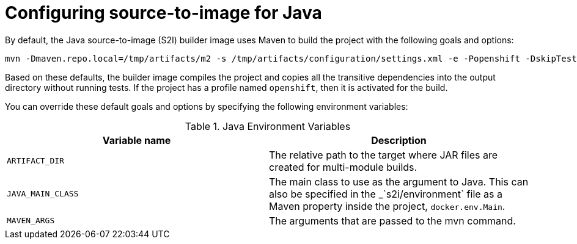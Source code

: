 // Module included in the following assemblies:
//
// * openshift_images/using_images/using-images-source-to-image.adoc
// * Unused. Can be removed by 4.9 if still unused. Request full peer review for the module if it’s used.

[id="images-s2i-java-configuration_{context}"]
= Configuring source-to-image for Java

[role="_abstract"]
By default, the Java source-to-image (S2I) builder image uses Maven to build the project with the following goals and options:

[source,bash]
----
mvn -Dmaven.repo.local=/tmp/artifacts/m2 -s /tmp/artifacts/configuration/settings.xml -e -Popenshift -DskipTests -Dcom.redhat.xpaas.repo.redhatga -Dfabric8.skip=true package -Djava.net.preferIPv4Stack=true
----

Based on these defaults, the builder image compiles the project and copies all the transitive dependencies into the output directory without running tests. If the project has a profile named `openshift`, then it is activated for the build.

You can override these default goals and options by specifying the following environment variables:

.Java Environment Variables
[options="header"]
|===

|Variable name |Description

|`ARTIFACT_DIR`
|The relative path to the target where JAR files are created for multi-module builds.

|`JAVA_MAIN_CLASS`
|The main class to use as the argument to Java. This can also be specified in the _`s2i/environment` file as a Maven property inside the project, `docker.env.Main`.

|`MAVEN_ARGS`
|The arguments that are passed to the mvn command.

|===
